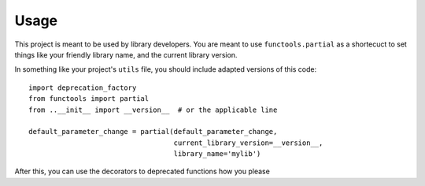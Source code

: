 =====
Usage
=====

This project is meant to be used by library developers. You are meant to
use ``functools.partial`` as a shortecuct to set things like your friendly
library name, and the current library version.

In something like your project's ``utils`` file, you should include adapted
versions of this code::

    import deprecation_factory
    from functools import partial
    from ..__init__ import __version__  # or the applicable line

    default_parameter_change = partial(default_parameter_change,
                                       current_library_version=__version__,
                                       library_name='mylib')

After this, you can use the decorators to deprecated functions how you please
